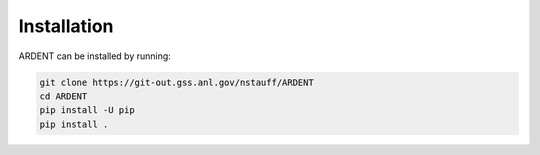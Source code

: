 .. _installation:

Installation
------------

ARDENT can be installed by running:

.. code-block:: sh

    git clone https://git-out.gss.anl.gov/nstauff/ARDENT
    cd ARDENT
    pip install -U pip
    pip install .
